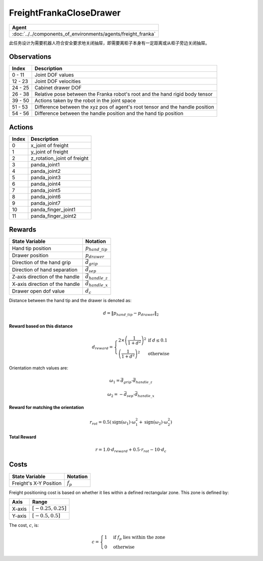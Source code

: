 FreightFrankaCloseDrawer
========================

.. list-table::
   :header-rows: 1

   * - Agent
   * - :doc:`../../components_of_environments/agents/freight_franka`



此任务设计为需要机器人符合安全要求地关闭抽屉，即需要离柜子本身有一定距离或从柜子旁边关闭抽屉。



Observations
------------

+-----------------+---------------------------------------------------------------------------------------------------+
| Index           | Description                                                                                       |
+=================+===================================================================================================+
| 0 - 11          | Joint DOF values                                                                                  |
+-----------------+---------------------------------------------------------------------------------------------------+
| 12 - 23         | Joint DOF velocities                                                                              |
+-----------------+---------------------------------------------------------------------------------------------------+
| 24 - 25         | Cabinet drawer DOF                                                                                |
+-----------------+---------------------------------------------------------------------------------------------------+
| 26 - 38         | Relative pose between the Franka robot's root and the hand rigid body tensor                      |
+-----------------+---------------------------------------------------------------------------------------------------+
| 39 - 50         | Actions taken by the robot in the joint space                                                     |
+-----------------+---------------------------------------------------------------------------------------------------+
| 51 - 53         | Difference between the xyz pos of agent's root tensor and the handle position                     |
+-----------------+---------------------------------------------------------------------------------------------------+
| 54 - 56         | Difference between the handle position and the hand tip position                                  |
+-----------------+---------------------------------------------------------------------------------------------------+


Actions
-------

+-----------+----------------------------------------------------------------------------------------------+
| Index     | Description                                                                                  |
+===========+==============================================================================================+
| 0         | x_joint of freight                                                                           |
+-----------+----------------------------------------------------------------------------------------------+
| 1         | y_joint of freight                                                                           |
+-----------+----------------------------------------------------------------------------------------------+
| 2         | z_rotation_joint of freight                                                                  |
+-----------+----------------------------------------------------------------------------------------------+
| 3         | panda_joint1                                                                                 |
+-----------+----------------------------------------------------------------------------------------------+
| 4         | panda_joint2                                                                                 |
+-----------+----------------------------------------------------------------------------------------------+
| 5         | panda_joint3                                                                                 |
+-----------+----------------------------------------------------------------------------------------------+
| 6         | panda_joint4                                                                                 |
+-----------+----------------------------------------------------------------------------------------------+
| 7         | panda_joint5                                                                                 |
+-----------+----------------------------------------------------------------------------------------------+
| 8         | panda_joint6                                                                                 |
+-----------+----------------------------------------------------------------------------------------------+
| 9         | panda_joint7                                                                                 |
+-----------+----------------------------------------------------------------------------------------------+
| 10        | panda_finger_joint1                                                                          |
+-----------+----------------------------------------------------------------------------------------------+
| 11        | panda_finger_joint2                                                                          |
+-----------+----------------------------------------------------------------------------------------------+


Rewards
-------


+------------------------------------------+-----------------------------------+
| State Variable                           | Notation                          |
+==========================================+===================================+
| Hand tip position                        | :math:`p_{hand\_tip}`             |
+------------------------------------------+-----------------------------------+
| Drawer position                          | :math:`p_{drawer}`                |
+------------------------------------------+-----------------------------------+
| Direction of the hand grip               | :math:`\vec{d_{grip}}`            |
+------------------------------------------+-----------------------------------+
| Direction of hand separation             | :math:`\vec{d_{sep}}`             |
+------------------------------------------+-----------------------------------+
| Z-axis direction of the handle           | :math:`\vec{d_{handle\_z}}`       |
+------------------------------------------+-----------------------------------+
| X-axis direction of the handle           | :math:`\vec{d_{handle\_x}}`       |
+------------------------------------------+-----------------------------------+
| Drawer open dof value                    | :math:`d_c`                       |
+------------------------------------------+-----------------------------------+

Distance between the hand tip and the drawer is denoted as:

.. math::
   d = \lVert p_{hand\_tip} - p_{drawer} \rVert_2

**Reward based on this distance**

.. math::
   d_{reward} = \left\{
     \begin{array}{ll}
       2 \times \left(\frac{1}{{1 + d^2}}\right)^2 & \text{if } d \leq 0.1 \\
       \left(\frac{1}{{1 + d^2}}\right)^2 & \text{otherwise}
     \end{array}
   \right.


Orientation match values are:

.. math::
   \omega_{1} = \vec{d_{grip}} \cdot \vec{d_{handle\_z}}

   \omega_{2} = -\vec{d_{sep}} \cdot \vec{d_{handle\_x}}

**Reward for matching the orientation**

.. math::
   r_{rot} = 0.5 \left( \text{sign}(\omega_{1}) \cdot \omega_{1}^2 + \text{sign}(\omega_{2}) \cdot \omega_{2}^2 \right)


**Total Reward**

.. math::
   r = 1.0 \cdot d_{reward} + 0.5 \cdot r_{rot} - 10 \cdot d_c

Costs
----------------


+----------------------------------------------+-----------------------------------+
| State Variable                               | Notation                          |
+==============================================+===================================+
| Freight's X-Y Position                       | :math:`f_p`                       |
+----------------------------------------------+-----------------------------------+

Freight positioning cost is based on whether it lies within a defined rectangular zone. This zone is defined by:


+--------------------------------+----------------------------------+
| Axis                           | Range                            |
+================================+==================================+
| X-axis                         | :math:`[-0.25, 0.25]`            |
+--------------------------------+----------------------------------+
| Y-axis                         | :math:`[-0.5, 0.5]`              |
+--------------------------------+----------------------------------+



The cost, :math:`c`, is:

.. math::

    c =
    \begin{cases}
    1 & \text{if } f_p \text{ lies within the zone} \\
    0 & \text{otherwise}
    \end{cases}
